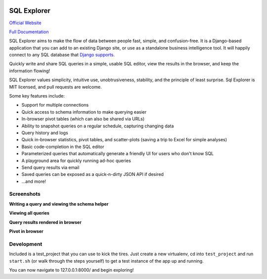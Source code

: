 .. image:: https://readthedocs.org/projects/django-sql-explorer/badge/?version=latest
   :target: https://django-sql-explorer.readthedocs.io/en/latest/?badge=latest
   :alt: Documentation Status

.. image:: http://img.shields.io/pypi/v/django-sql-explorer.svg?style=flat-square
    :target: https://pypi.python.org/pypi/django-sql-explorer/
    :alt: Latest Version

.. image:: http://img.shields.io/pypi/dm/django-sql-explorer.svg?style=flat-square
    :target: https://pypi.python.org/pypi/django-sql-explorer/
    :alt: Downloads

.. image:: http://img.shields.io/pypi/l/django-sql-explorer.svg?style=flat-square
    :target: https://pypi.python.org/pypi/django-sql-explorer/
    :alt: License

SQL Explorer
============

`Official Website <https://www.sqlexplorer.io/>`_

`Full Documentation <https://django-sql-explorer.readthedocs.io/en/late st/>`_

SQL Explorer aims to make the flow of data between people fast,
simple, and confusion-free. It is a Django-based application that you
can add to an existing Django site, or use as a standalone business
intelligence tool. It will happily connect to any SQL database that
`Django supports <https://docs.djangoproject.com/en/5.0/ref/databases/>`_.

Quickly write and share SQL queries in a simple, usable SQL editor,
view the results in the browser, and keep the information flowing!

SQL Explorer values simplicity, intuitive use, unobtrusiveness,
stability, and the principle of least surprise. Sql Explorer is MIT
licensed, and pull requests are welcome.

Some key features include:

- Support for multiple connections
- Quick access to schema information to make querying easier
- In-browser pivot tables (which can also be shared via URLs)
- Ability to snapshot queries on a regular schedule, capturing changing
  data
- Query history and logs
- Quick in-browser statistics, pivot tables, and scatter-plots (saving
  a trip to Excel for simple analyses)
- Basic code-completion in the SQL editor
- Parameterized queries that automatically generate a friendly UI for
  users who don't know SQL
- A playground area for quickly running ad-hoc queries
- Send query results via email
- Saved queries can be exposed as a quick-n-dirty JSON API if desired
- ...and more!

Screenshots
-----------

**Writing a query and viewing the schema helper**

.. image:: https://sql-explorer.s3.amazonaws.com/4.0-query-with-schema.png

**Viewing all queries**

.. image:: https://sql-explorer.s3.amazonaws.com/4.0-query-list.png

**Query results rendered in browser**

.. image:: https://sql-explorer.s3.amazonaws.com/4.0-query-results.png

**Pivot in browser**

.. image:: https://sql-explorer.s3.amazonaws.com/4.0-pivot.png

Development
------------

Included is a test_project that you can use to kick the tires. Just
create a new virtualenv, cd into ``test_project`` and run ``start.sh`` (or
walk through the steps yourself) to get a test instance of the app up
and running.

You can now navigate to 127.0.0.1:8000/ and begin exploring!
